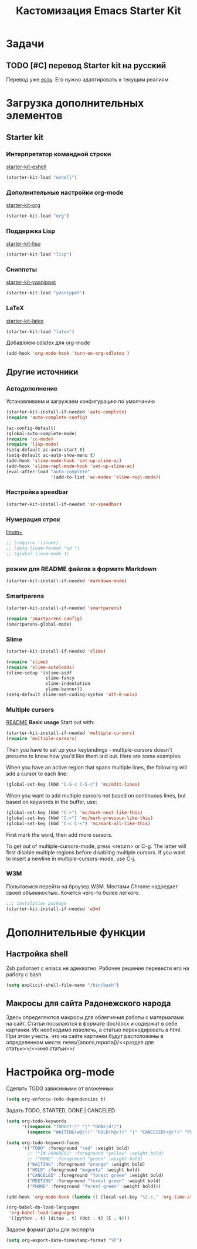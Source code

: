 #+TITLE: Кастомизация Emacs Starter Kit
#+OPTIONS: toc:2 num:nil ^:nil

* Задачи
** TODO [#C] перевод Starter kit на русский
   Перевод уже [[http://zahardzhan.github.io/2010/emacs-starter-kit-the-program.html][есть]]. Его нужно адаптировать к текущим реалиям
* Загрузка дополнительных элементов 
** Starter kit
*** Интерпретатор командной строки
    [[file:starter-kit-eshell.org][starter-kit-eshell]]
    #+BEGIN_SRC emacs-lisp 
      (starter-kit-load "eshell")
    #+END_SRC
*** Дополнительные настройки org-mode  
    [[file:starter-kit-org.org][starter-kit-org]]
    #+BEGIN_SRC emacs-lisp 
      (starter-kit-load "org")
    #+END_SRC
*** Поддержка Lisp
    [[file:starter-kit-lisp.org][starter-kit-lisp]]
    #+begin_src emacs-lisp
      (starter-kit-load "lisp")
    #+end_src
*** Сниппеты
    [[file:starter-kit-yasnippet.org][starter-kit-yasnippet]]
    #+BEGIN_SRC emacs-lisp 
      (starter-kit-load "yasnippet")
    #+END_SRC
*** LaTeX
    [[file:starter-kit-latex.org][starter-kit-latex]]
    #+begin_src emacs-lisp
      (starter-kit-load "latex")
    #+end_src

    Добавляем cdlatex для org-mode
    #+begin_src emacs-lisp
      (add-hook 'org-mode-hook 'turn-on-org-cdlatex )
    #+end_src
** Другие источники
*** Автодополнение
    Устанавливаем и загружаем конфигурацию по умолчанию
    #+begin_src emacs-lisp
      (starter-kit-install-if-needed 'auto-complete)
      (require 'auto-complete-config)

      (ac-config-default)
      (global-auto-complete-mode)
      (require 'cc-mode)
      (require 'lisp-mode)
      (setq-default ac-auto-start t)
      (setq-default ac-auto-show-menu t)
      (add-hook 'slime-mode-hook 'set-up-slime-ac)
      (add-hook 'slime-repl-mode-hook 'set-up-slime-ac)
      (eval-after-load "auto-complete"
                       '(add-to-list 'ac-modes 'slime-repl-mode))
    #+end_src
*** Настройка speedbar
    #+begin_src emacs-lisp 
    (starter-kit-install-if-needed 'sr-speedbar)
    #+end_src
*** Нумерация строк
    [[file:src/linum%2B.el][linum+]]
    #+begin_src emacs-lisp
      ;; (require 'linum+)
      ;; (setq linum-format "%d ")
      ;; (global-linum-mode 1)
    #+end_src
*** режим для README файлов в формате Markdown
    #+begin_src emacs-lisp
      (starter-kit-install-if-needed 'markdown-mode)
    #+end_src
*** Smartparens
    #+begin_src emacs-lisp :tangle yes
      (starter-kit-install-if-needed 'smartparens)

      (require 'smartparens-config)
      (smartparens-global-mode)

    #+end_src
*** Slime
    #+begin_src emacs-lisp :tangle yes
      (starter-kit-install-if-needed 'slime)

      (require 'slime)
      (require 'slime-autoloads)
      (slime-setup '(slime-asdf
                     slime-fancy
                     slime-indentation
                     slime-banner))
      (setq-default slime-net-coding-system 'utf-8-unix)

    #+end_src
*** Multiple cursors

[[https://github.com/magnars/multiple-cursors.el][README]]
*Basic usage*
Start out with:
#+begin_src emacs-lisp :tangle yes
  (starter-kit-install-if-needed 'multiple-cursors)
  (require 'multiple-cursors)
#+end_src

Then you have to set up your keybindings - multiple-cursors doesn't
presume to know how you'd like them laid out. Here are some examples:

When you have an active region that spans multiple lines, the
following will add a cursor to each line:

#+begin_src emacs-lisp :tangle yes
  (global-set-key (kbd "C-S-c C-S-c") 'mc/edit-lines)
#+end_src
When you want to
add multiple cursors not based on continuous lines, but based on
keywords in the buffer, use:
#+begin_src emacs-lisp :tangle yes
  (global-set-key (kbd "C->") 'mc/mark-next-like-this)
  (global-set-key (kbd "C-<") 'mc/mark-previous-like-this)
  (global-set-key (kbd "C-c C-<") 'mc/mark-all-like-this)
#+end_src
First mark the word, then add more cursors.

To get out of multiple-cursors-mode, press <return> or C-g. The latter
will first disable multiple regions before disabling multiple
cursors. If you want to insert a newline in multiple-cursors-mode, use
C-j.
*** W3M
    Попытаемся перейти на броузер W3M. Местами Chrome надоедает своей
    объемностью. Хочется чего-то более легкого.
    #+begin_src emacs-lisp :tangle yes
      ;;; instalation package
      (starter-kit-install-if-needed 'w3m)

    #+end_src
* Дополнительные функции
** Настройка shell
   Zsh работает с emacs не адекватно. Рабочее решение перевести его на
   работу с bash
   #+begin_src emacs-lisp :tangle yes
     (setq explicit-shell-file-name "/bin/bash")
   #+end_src
** Макросы для сайта Радонежского народа
   Здесь определяются макросы для облегчения работы с материалами на
   сайт. Статьи посылаются в формате doc/docx и содержат в себе
   картинки. Их необходимо извелечь, а статью перекодировать в
   html. При этом учесть, что на сайте картинки будут расположены в
   определенном месте: 
   news/{anons,reportaj}/<<раздел для статьи>>/<<имя статьи>>/
* Настройка org-mode
  Сделать TODO зависимыми от вложенных 
  #+BEGIN_SRC emacs-lisp
    (setq org-enforce-todo-dependencies t)
  #+END_SRC

  Задать TODO, STARTED, DONE | CANCELED

  #+begin_src emacs-lisp
    (setq org-todo-keywords
          '((sequence "TODO(t!)" "|" "DONE(d!)")
            (sequence "WAITING(w@/!)" "HOLD(h@/!)" "|" "CANCELED(c@/!)" "PHONE" "MEETING")))

    (setq org-todo-keyword-faces
          '(("TODO" :foreground "red" :weight bold)
            ;; ("IN PROGRESS" :foreground "yellow" :weight bold)
            ;; ("DONE" :foreground "green" :weight bold)
            ("WAITING" :foreground "orange" :weight bold)
            ("HOLD" :foreground "magenta" :weight bold)
            ("CANCELED" :foreground "forest green" :weight bold)
            ("MEETING" :foreground "forest green" :weight bold)
            ("PHONE" :foreground "forest green" :weight bold)))

    (add-hook 'org-mode-hook (lambda () (local-set-key "\C-c." 'org-time-stamp)))

  #+end_src

  #+begin_src emacs-lisp :tangle yes
    (org-babel-do-load-languages
     'org-babel-load-languages
     '((python . t) (ditaa . t) (dot . t) (C . t)))
  #+end_src

  Задаем формат даты для экспорта
  #+BEGIN_SRC emacs-lisp
    (setq org-export-date-timestamp-format "%F")
  #+END_SRC

  
